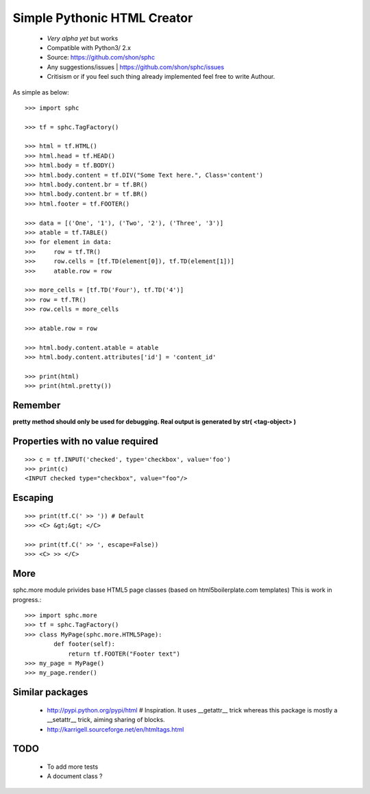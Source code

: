 ============================
Simple Pythonic HTML Creator
============================

 - *Very alpha yet* but works
 - Compatible with Python3/ 2.x

 - Source: `<https://github.com/shon/sphc>`_
 - Any suggestions/issues | `<https://github.com/shon/sphc/issues>`_
 - Critisism or if you feel such thing already implemented feel free to write Authour.

As simple as below::

    >>> import sphc

    >>> tf = sphc.TagFactory()

    >>> html = tf.HTML()
    >>> html.head = tf.HEAD()
    >>> html.body = tf.BODY()
    >>> html.body.content = tf.DIV("Some Text here.", Class='content')
    >>> html.body.content.br = tf.BR()
    >>> html.body.content.br = tf.BR()
    >>> html.footer = tf.FOOTER()

    >>> data = [('One', '1'), ('Two', '2'), ('Three', '3')]
    >>> atable = tf.TABLE()
    >>> for element in data:
    >>>     row = tf.TR()
    >>>     row.cells = [tf.TD(element[0]), tf.TD(element[1])]
    >>>     atable.row = row

    >>> more_cells = [tf.TD('Four'), tf.TD('4')]
    >>> row = tf.TR()
    >>> row.cells = more_cells

    >>> atable.row = row

    >>> html.body.content.atable = atable
    >>> html.body.content.attributes['id'] = 'content_id'

    >>> print(html)
    >>> print(html.pretty())

Remember
========
**pretty method should only be used for debugging. Real output is generated by str( <tag-object> )**

Properties with no value required
=================================

::

   >>> c = tf.INPUT('checked', type='checkbox', value='foo')
   >>> print(c)
   <INPUT checked type="checkbox", value="foo"/>

Escaping
========

::

    >>> print(tf.C(' >> ')) # Default
    >>> <C> &gt;&gt; </C>

    >>> print(tf.C(' >> ', escape=False))
    >>> <C> >> </C>


More
====

sphc.more module privides base HTML5 page classes (based on html5boilerplate.com templates) This is work in progress.::

    >>> import sphc.more
    >>> tf = sphc.TagFactory()
    >>> class MyPage(sphc.more.HTML5Page):
            def footer(self):
                return tf.FOOTER("Footer text")
    >>> my_page = MyPage()
    >>> my_page.render()


Similar packages
================
    - http://pypi.python.org/pypi/html # Inspiration. It uses __getattr__ trick whereas this package is mostly a __setattr__ trick, aiming sharing of blocks.
    - http://karrigell.sourceforge.net/en/htmltags.html

TODO
====
 - To add more tests
 - A document class ?
